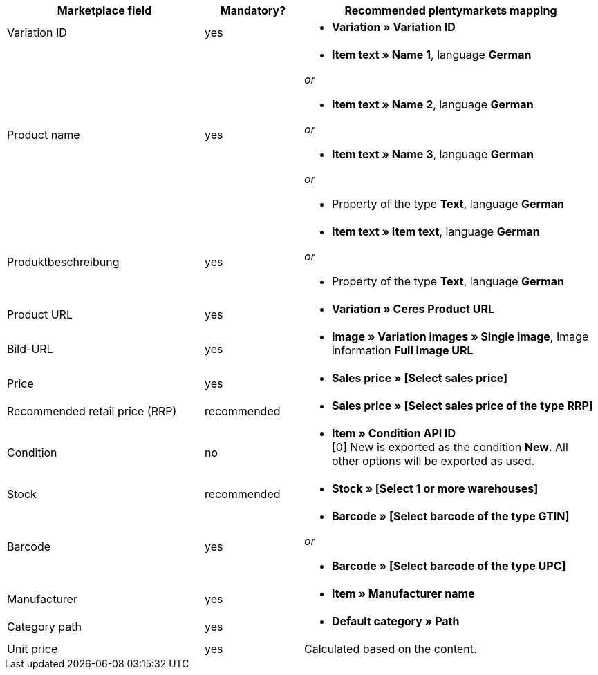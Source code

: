 [[recommended-mappings]]
[cols="2,1,3a"]
|====
|Marketplace field |Mandatory? |Recommended plentymarkets mapping

| Variation ID
| yes
| * *Variation » Variation ID*

| Product name
| yes
| * *Item text » Name 1*, language *German*

_or_

* *Item text » Name 2*, language *German*

_or_

* *Item text » Name 3*, language *German*

_or_

* Property of the type *Text*, language *German*

| Produktbeschreibung
| yes
| * *Item text » Item text*, language *German*

_or_

* Property of the type *Text*, language *German*

| Product URL
| yes
| * *Variation » Ceres Product URL*

| Bild-URL
| yes
| * *Image » Variation images » Single image*, Image information *Full image URL*

| Price
| yes
| * *Sales price » [Select sales price]*

| Recommended retail price (RRP)
| recommended
| * *Sales price » [Select sales price of the type RRP]*

| Condition
| no
| * *Item » Condition API ID* +
[0] New is exported as the condition *New*. All other options will be exported as used.

| Stock
| recommended
| * *Stock » [Select 1 or more warehouses]*

| Barcode
| yes
| * *Barcode » [Select barcode of the type GTIN]*

_or_

* *Barcode » [Select barcode of the type UPC]*

| Manufacturer
| yes
| * *Item » Manufacturer name*

| Category path
| yes
| * *Default category » Path*

| Unit price
| yes
| Calculated based on the content.
|====
